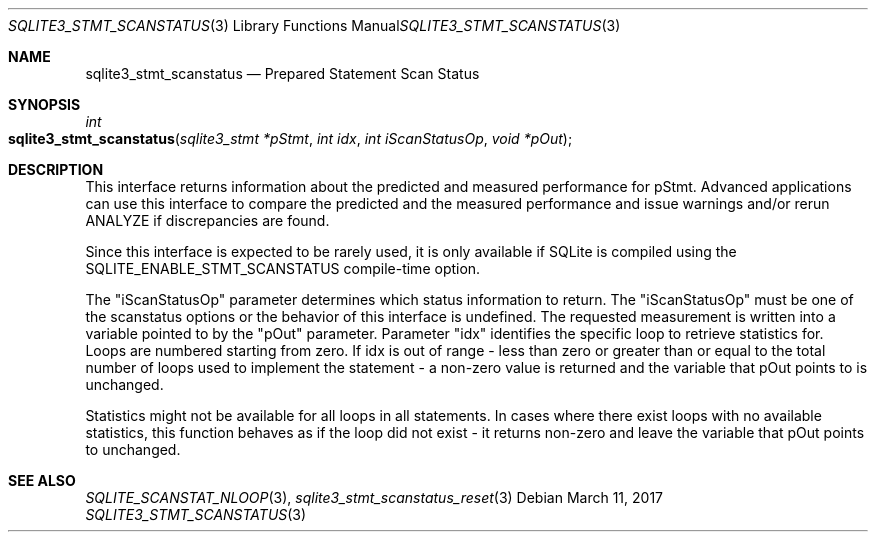 .Dd March 11, 2017
.Dt SQLITE3_STMT_SCANSTATUS 3
.Os
.Sh NAME
.Nm sqlite3_stmt_scanstatus
.Nd Prepared Statement Scan Status
.Sh SYNOPSIS
.Ft int 
.Fo sqlite3_stmt_scanstatus
.Fa "sqlite3_stmt *pStmt"
.Fa "int idx"
.Fa "int iScanStatusOp"
.Fa "void *pOut                "
.Fc
.Sh DESCRIPTION
This interface returns information about the predicted and measured
performance for pStmt.
Advanced applications can use this interface to compare the predicted
and the measured performance and issue warnings and/or rerun ANALYZE
if discrepancies are found.
.Pp
Since this interface is expected to be rarely used, it is only available
if SQLite is compiled using the SQLITE_ENABLE_STMT_SCANSTATUS
compile-time option.
.Pp
The "iScanStatusOp" parameter determines which status information to
return.
The "iScanStatusOp" must be one of the scanstatus options
or the behavior of this interface is undefined.
The requested measurement is written into a variable pointed to by
the "pOut" parameter.
Parameter "idx" identifies the specific loop to retrieve statistics
for.
Loops are numbered starting from zero.
If idx is out of range - less than zero or greater than or equal to
the total number of loops used to implement the statement - a non-zero
value is returned and the variable that pOut points to is unchanged.
.Pp
Statistics might not be available for all loops in all statements.
In cases where there exist loops with no available statistics, this
function behaves as if the loop did not exist - it returns non-zero
and leave the variable that pOut points to unchanged.
.Pp
.Sh SEE ALSO
.Xr SQLITE_SCANSTAT_NLOOP 3 ,
.Xr sqlite3_stmt_scanstatus_reset 3
